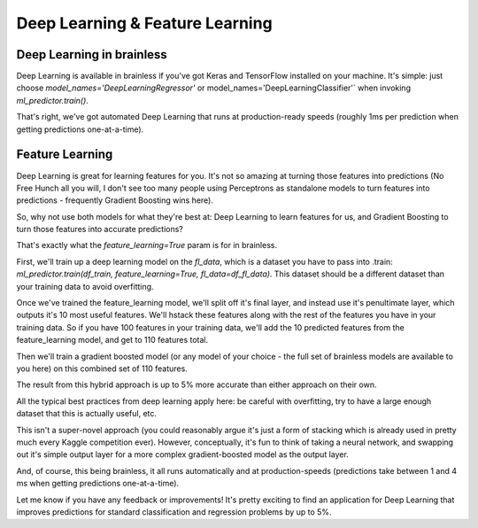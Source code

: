 Deep Learning & Feature Learning
=================================


Deep Learning in brainless
-------------------------

Deep Learning is available in brainless if you've got Keras and TensorFlow installed on your machine. It's simple: just choose `model_names='DeepLearningRegressor'` or model_names='DeepLearningClassifier'` when invoking `ml_predictor.train()`.

That's right, we've got automated Deep Learning that runs at production-ready speeds (roughly 1ms per prediction when getting predictions one-at-a-time).





Feature Learning
-----------------

Deep Learning is great for learning features for you. It's not so amazing at turning those features into predictions (No Free Hunch all you will, I don't see too many people using Perceptrons as standalone models to turn features into predictions - frequently Gradient Boosting wins here).

So, why not use both models for what they're best at: Deep Learning to learn features for us, and Gradient Boosting to turn those features into accurate predictions?

That's exactly what the `feature_learning=True` param is for in brainless.

First, we'll train up a deep learning model on the `fl_data`, which is a dataset you have to pass into .train: `ml_predictor.train(df_train, feature_learning=True, fl_data=df_fl_data)`. This dataset should be a different dataset than your training data to avoid overfitting.

Once we've trained the feature_learning model, we'll split off it's final layer, and instead use it's penultimate layer, which outputs it's 10 most useful features. We'll hstack these features along with the rest of the features you have in your training data. So if you have 100 features in your training data, we'll add the 10 predicted features from the feature_learning model, and get to 110 features total.

Then we'll train a gradient boosted model (or any model of your choice - the full set of brainless models are available to you here) on this combined set of 110 features.

The result from this hybrid approach is up to 5% more accurate than either approach on their own.

All the typical best practices from deep learning apply here: be careful with overfitting, try to have a large enough dataset that this is actually useful, etc.

This isn't a super-novel approach (you could reasonably argue it's just a form of stacking which is already used in pretty much every Kaggle competition ever). However, conceptually, it's fun to think of taking a neural network, and swapping out it's simple output layer for a more complex gradient-boosted model as the output layer.

And, of course, this being brainless, it all runs automatically and at production-speeds (predictions take between 1 and 4 ms when getting predictions one-at-a-time).

Let me know if you have any feedback or improvements! It's pretty exciting to find an application for Deep Learning that improves predictions for standard classification and regression problems by up to 5%.
